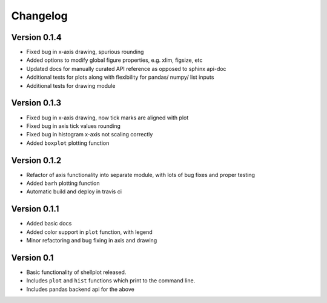 =========
Changelog
=========


Version 0.1.4
-------------
- Fixed bug in x-axis drawing, spurious rounding
- Added options to modify global figure properties, e.g. xlim, figsize, etc
- Updated docs for manually curated API reference as opposed to sphinx api-doc
- Additional tests for plots along with flexibility for pandas/ numpy/ list inputs
- Additional tests for drawing module


Version 0.1.3
-------------
- Fixed bug in x-axis drawing, now tick marks are aligned with plot
- Fixed bug in axis tick values rounding
- Fixed bug in histogram x-axis not scaling correctly
- Added ``boxplot`` plotting function


Version 0.1.2
-------------
- Refactor of axis functionality into separate module, with lots of bug fixes
  and proper testing
- Added ``barh`` plotting function
- Automatic build and deploy in travis ci


Version 0.1.1
-------------
- Added basic docs
- Added color support in ``plot`` function, with legend
- Minor refactoring and bug fixing in axis and drawing


Version 0.1
-----------

- Basic functionality of shellplot released.
- Includes ``plot`` and ``hist`` functions which print to the command line.
- Includes pandas backend api for the above

